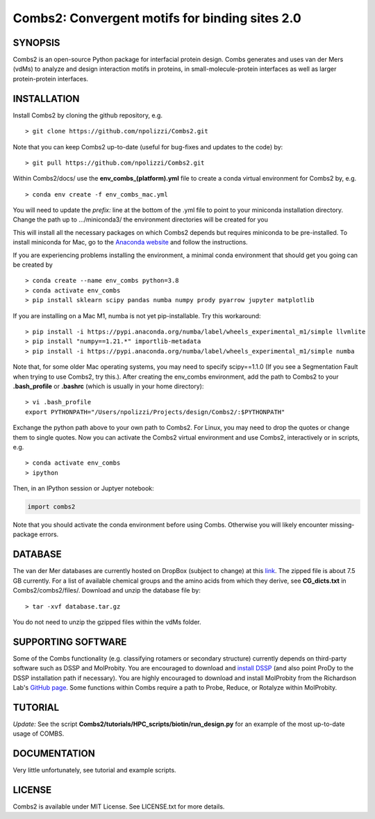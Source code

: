 Combs2: Convergent motifs for binding sites 2.0
-----------------------------------
SYNOPSIS
+++++++++

Combs2 is an open-source Python package for interfacial protein design.  
Combs generates and uses van der Mers (vdMs) to analyze and design 
interaction motifs in proteins, in small-molecule-protein interfaces as 
well as larger protein-protein interfaces.  

INSTALLATION
++++++++++++
Install Combs2 by cloning the github repository, e.g. ::

    > git clone https://github.com/npolizzi/Combs2.git

Note that you can keep Combs2 up-to-date (useful for bug-fixes and updates to the code) by: ::

    > git pull https://github.com/npolizzi/Combs2.git

Within Combs2/docs/ use the **env_combs_(platform).yml** file to create a conda virtual environment for Combs2 by, e.g. ::

    > conda env create -f env_combs_mac.yml

You will need to update the `prefix:` line at the bottom of the .yml file to point to your miniconda installation directory. 
Change the path up to .../miniconda3/ the environment directories will be created for you ::

This will install all the necessary packages on which Combs2 depends but requires miniconda to be pre-installed. 
To install miniconda for Mac, go to the `Anaconda website <https://docs.conda.io/projects/conda/en/latest/user-guide/install/macos.html>`_ and follow the instructions.

If you are experiencing problems installing the environment, a minimal conda environment that should get you going can be created by ::

    > conda create --name env_combs python=3.8
    > conda activate env_combs
    > pip install sklearn scipy pandas numba numpy prody pyarrow jupyter matplotlib

If you are installing on a Mac M1, numba is not yet pip-installable. Try this workaround: ::

    > pip install -i https://pypi.anaconda.org/numba/label/wheels_experimental_m1/simple llvmlite
    > pip install "numpy==1.21.*" importlib-metadata
    > pip install -i https://pypi.anaconda.org/numba/label/wheels_experimental_m1/simple numba

Note that, for some older Mac operating systems, you may need to specify scipy==1.1.0 (If you see a Segmentation Fault when trying to use Combs2, try this.). After creating the env_combs environment, add the path to Combs2 to your **.bash_profile** or **.bashrc** (which is usually in your home directory): ::

    > vi .bash_profile
    export PYTHONPATH="/Users/npolizzi/Projects/design/Combs2/:$PYTHONPATH"

Exchange the python path above to your own path to Combs2.  For Linux, you may need to drop the quotes or change them to single quotes.  Now you can activate the Combs2 virtual environment and use Combs2, interactively or in scripts, e.g. ::

    > conda activate env_combs
    > ipython

Then, in an IPython session or Juptyer notebook:

.. code-block:: python

    import combs2

Note that you should activate the conda environment before using Combs.  Otherwise you will likely encounter missing-package errors.

DATABASE
++++++++

The van der Mer databases are currently hosted on DropBox (subject to change) at this `link <https://www.dropbox.com/sh/a5wakk7nonc03bv/AACbar6bDBua-HH7L_-2iO-0a?dl=0>`_.  The zipped file is about 7.5 GB currently.  For a list of available chemical groups and the amino acids from which they derive, see **CG_dicts.txt** in Combs2/combs2/files/.  Download and unzip the database file by: ::

    > tar -xvf database.tar.gz

You do not need to unzip the gzipped files within the vdMs folder.

SUPPORTING SOFTWARE
+++++++++++++++++++
Some of the Combs functionality (e.g. classifying rotamers or secondary structure) currently depends on third-party software such as DSSP and MolProbity. You are encouraged to download and `install DSSP <https://swift.cmbi.umcn.nl/gv/dssp/>`_ (and also point ProDy to the DSSP installation path if necessary).  You are highly encouraged to download and install MolProbity from the Richardson Lab's `GitHub page <https://github.com/rlabduke/MolProbity>`_.  Some functions within Combs require a path to Probe, Reduce, or Rotalyze within MolProbity.   

TUTORIAL
++++++++
*Update:* See the script **Combs2/tutorials/HPC_scripts/biotin/run_design.py** for an example of the most up-to-date usage of COMBS.

DOCUMENTATION
+++++++++++++
Very little unfortunately, see tutorial and example scripts.

LICENSE
+++++++

Combs2 is available under MIT License. See LICENSE.txt for more details.
